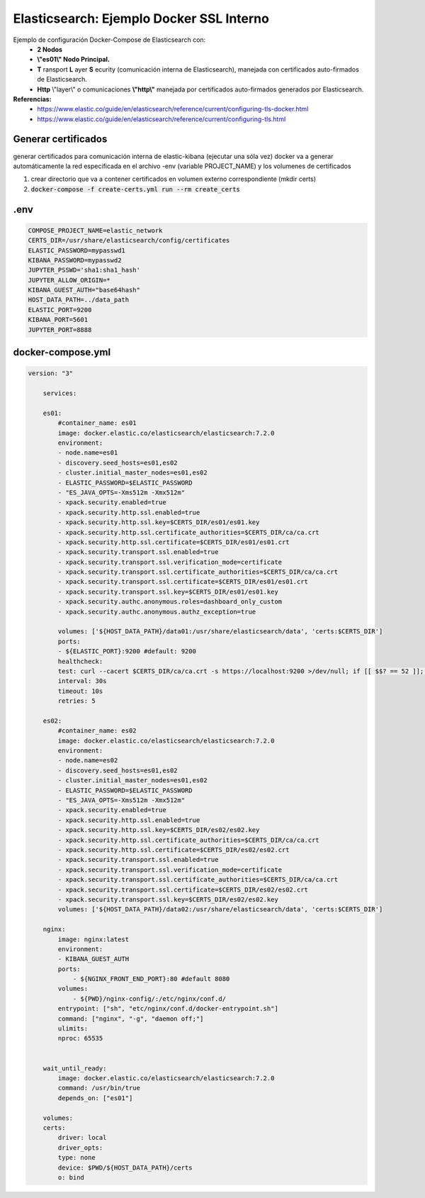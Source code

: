 
.. _ejemplo_ssl_docker:

==========================================
Elasticsearch: Ejemplo Docker SSL Interno
==========================================

Ejemplo de configuración Docker-Compose de Elasticsearch con:
    * **2 Nodos**
    * **\\"es01\\" Nodo Principal.**
    * **T** ransport **L** ayer **S** ecurity (comunicación interna de Elasticsearch), manejada con certificados auto-firmados de Elasticsearch.
    * **Http** \\"layer\\" o comunicaciones **\\"http\\"** manejada por certificados auto-firmados generados por Elasticsearch.

**Referencias:** 
    - https://www.elastic.co/guide/en/elasticsearch/reference/current/configuring-tls-docker.html
    - https://www.elastic.co/guide/en/elasticsearch/reference/current/configuring-tls.html

Generar certificados
-----------------------

generar certificados para comunicación interna de elastic-kibana (ejecutar una sóla vez) docker va a generar automáticamente la red especificada en el archivo -env (variable PROJECT_NAME) y los volumenes de certificados

1. crear directorio que va a contener certificados en volumen externo correspondiente (mkdir certs)
2. :code:`docker-compose -f create-certs.yml run --rm create_certs`

.env
---------

.. code-block:: bash

    COMPOSE_PROJECT_NAME=elastic_network
    CERTS_DIR=/usr/share/elasticsearch/config/certificates 
    ELASTIC_PASSWORD=mypasswd1
    KIBANA_PASSWORD=mypasswd2
    JUPYTER_PSSWD='sha1:sha1_hash'
    JUPYTER_ALLOW_ORIGIN=*
    KIBANA_GUEST_AUTH="base64hash"
    HOST_DATA_PATH=../data_path
    ELASTIC_PORT=9200
    KIBANA_PORT=5601
    JUPYTER_PORT=8888

docker-compose.yml
------------------------

.. code-block:: bash

    version: "3"

        services:

        es01:
            #container_name: es01
            image: docker.elastic.co/elasticsearch/elasticsearch:7.2.0
            environment:
            - node.name=es01
            - discovery.seed_hosts=es01,es02
            - cluster.initial_master_nodes=es01,es02
            - ELASTIC_PASSWORD=$ELASTIC_PASSWORD 
            - "ES_JAVA_OPTS=-Xms512m -Xmx512m"
            - xpack.security.enabled=true
            - xpack.security.http.ssl.enabled=true
            - xpack.security.http.ssl.key=$CERTS_DIR/es01/es01.key
            - xpack.security.http.ssl.certificate_authorities=$CERTS_DIR/ca/ca.crt
            - xpack.security.http.ssl.certificate=$CERTS_DIR/es01/es01.crt
            - xpack.security.transport.ssl.enabled=true
            - xpack.security.transport.ssl.verification_mode=certificate 
            - xpack.security.transport.ssl.certificate_authorities=$CERTS_DIR/ca/ca.crt
            - xpack.security.transport.ssl.certificate=$CERTS_DIR/es01/es01.crt
            - xpack.security.transport.ssl.key=$CERTS_DIR/es01/es01.key
            - xpack.security.authc.anonymous.roles=dashboard_only_custom
            - xpack.security.authc.anonymous.authz_exception=true

            volumes: ['${HOST_DATA_PATH}/data01:/usr/share/elasticsearch/data', 'certs:$CERTS_DIR']
            ports:
            - ${ELASTIC_PORT}:9200 #default: 9200
            healthcheck:
            test: curl --cacert $CERTS_DIR/ca/ca.crt -s https://localhost:9200 >/dev/null; if [[ $$? == 52 ]]; then echo 0; else echo 1; fi
            interval: 30s
            timeout: 10s
            retries: 5

        es02:
            #container_name: es02
            image: docker.elastic.co/elasticsearch/elasticsearch:7.2.0
            environment:
            - node.name=es02
            - discovery.seed_hosts=es01,es02
            - cluster.initial_master_nodes=es01,es02
            - ELASTIC_PASSWORD=$ELASTIC_PASSWORD
            - "ES_JAVA_OPTS=-Xms512m -Xmx512m"
            - xpack.security.enabled=true
            - xpack.security.http.ssl.enabled=true
            - xpack.security.http.ssl.key=$CERTS_DIR/es02/es02.key
            - xpack.security.http.ssl.certificate_authorities=$CERTS_DIR/ca/ca.crt
            - xpack.security.http.ssl.certificate=$CERTS_DIR/es02/es02.crt
            - xpack.security.transport.ssl.enabled=true
            - xpack.security.transport.ssl.verification_mode=certificate 
            - xpack.security.transport.ssl.certificate_authorities=$CERTS_DIR/ca/ca.crt
            - xpack.security.transport.ssl.certificate=$CERTS_DIR/es02/es02.crt
            - xpack.security.transport.ssl.key=$CERTS_DIR/es02/es02.key
            volumes: ['${HOST_DATA_PATH}/data02:/usr/share/elasticsearch/data', 'certs:$CERTS_DIR']

        nginx:
            image: nginx:latest
            environment:
            - KIBANA_GUEST_AUTH
            ports:
                - ${NGINX_FRONT_END_PORT}:80 #default 8080
            volumes:
                - ${PWD}/nginx-config/:/etc/nginx/conf.d/
            entrypoint: ["sh", "etc/nginx/conf.d/docker-entrypoint.sh"]
            command: ["nginx", "-g", "daemon off;"]
            ulimits:
            nproc: 65535


        wait_until_ready:
            image: docker.elastic.co/elasticsearch/elasticsearch:7.2.0
            command: /usr/bin/true
            depends_on: ["es01"]

        volumes:
        certs:
            driver: local
            driver_opts:
            type: none
            device: $PWD/${HOST_DATA_PATH}/certs
            o: bind